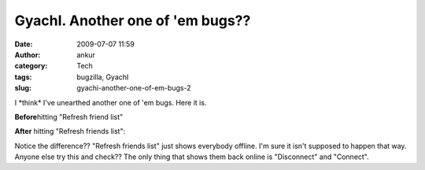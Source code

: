 GyachI. Another one of 'em bugs??
#################################
:date: 2009-07-07 11:59
:author: ankur
:category: Tech
:tags: bugzilla, GyachI
:slug: gyachi-another-one-of-em-bugs-2

I \*think\* I've unearthed another one of 'em bugs. Here it is.

**Before**\ hitting "Refresh friend list"

|Screenshot-GYachE Improved v.1.2.0|

**After** hitting "Refresh friends list":

|Screenshot-GYachE Improved v.1.2.0-1|

Notice the difference?? "Refresh friends list" just shows everybody
offline. I'm sure it isn't supposed to happen that way. Anyone else try
this and check?? The only thing that shows them back online is
"Disconnect" and "Connect".

.. |Screenshot-GYachE Improved v.1.2.0| image:: http://dodoincfedora.files.wordpress.com/2009/07/screenshot-gyache-improved-v-1-2-01.png
   :target: http://dodoincfedora.wordpress.com/2009/07/07/gyachi-another-one-of-em-bugs/screenshot-gyache-improved-v-1-2-0/
.. |Screenshot-GYachE Improved v.1.2.0-1| image:: http://dodoincfedora.files.wordpress.com/2009/07/screenshot-gyache-improved-v-1-2-0-1.png
   :target: http://dodoincfedora.wordpress.com/2009/07/07/gyachi-another-one-of-em-bugs/screenshot-gyache-improved-v-1-2-0-1/
